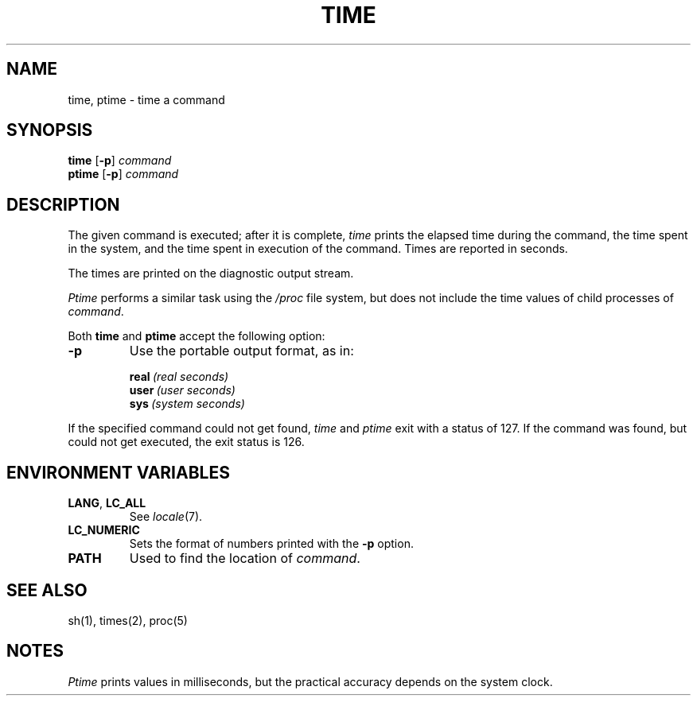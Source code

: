 .\"
.\" Sccsid @(#)time.1	1.9 (gritter) 3/10/03
.\" Parts taken from time(1), Unix 7th edition:
.\" Copyright(C) Caldera International Inc. 2001-2002. All rights reserved.
.\"
.\" Redistribution and use in source and binary forms, with or without
.\" modification, are permitted provided that the following conditions
.\" are met:
.\"   Redistributions of source code and documentation must retain the
.\"    above copyright notice, this list of conditions and the following
.\"    disclaimer.
.\"   Redistributions in binary form must reproduce the above copyright
.\"    notice, this list of conditions and the following disclaimer in the
.\"    documentation and/or other materials provided with the distribution.
.\"   All advertising materials mentioning features or use of this software
.\"    must display the following acknowledgement:
.\"      This product includes software developed or owned by Caldera
.\"      International, Inc.
.\"   Neither the name of Caldera International, Inc. nor the names of
.\"    other contributors may be used to endorse or promote products
.\"    derived from this software without specific prior written permission.
.\"
.\" USE OF THE SOFTWARE PROVIDED FOR UNDER THIS LICENSE BY CALDERA
.\" INTERNATIONAL, INC. AND CONTRIBUTORS ``AS IS'' AND ANY EXPRESS OR
.\" IMPLIED WARRANTIES, INCLUDING, BUT NOT LIMITED TO, THE IMPLIED
.\" WARRANTIES OF MERCHANTABILITY AND FITNESS FOR A PARTICULAR PURPOSE
.\" ARE DISCLAIMED. IN NO EVENT SHALL CALDERA INTERNATIONAL, INC. BE
.\" LIABLE FOR ANY DIRECT, INDIRECT INCIDENTAL, SPECIAL, EXEMPLARY, OR
.\" CONSEQUENTIAL DAMAGES (INCLUDING, BUT NOT LIMITED TO, PROCUREMENT OF
.\" SUBSTITUTE GOODS OR SERVICES; LOSS OF USE, DATA, OR PROFITS; OR
.\" BUSINESS INTERRUPTION) HOWEVER CAUSED AND ON ANY THEORY OF LIABILITY,
.\" WHETHER IN CONTRACT, STRICT LIABILITY, OR TORT (INCLUDING NEGLIGENCE
.\" OR OTHERWISE) ARISING IN ANY WAY OUT OF THE USE OF THIS SOFTWARE,
.\" EVEN IF ADVISED OF THE POSSIBILITY OF SUCH DAMAGE.
.TH TIME 1 "3/10/03" "" "User Commands"
.SH NAME
time, ptime \- time a command
.SH SYNOPSIS
\fBtime\fR [\fB\-p\fR] \fIcommand\fR
.br
\fBptime\fR [\fB\-p\fR] \fIcommand\fR
.SH DESCRIPTION
The
given command is executed; after it is complete,
.I time
prints the elapsed time during the command, the time
spent in the system, and the time spent in execution
of the command.
Times are reported in seconds.
.PP
The times are printed on the diagnostic output stream.
.PP
.I Ptime
performs a similar task using the
.I /proc
file system,
but does not include the time values of child processes
of
.IR command .
.PP
Both
.B time
and
.B ptime
accept the following option:
.TP
.B \-p
Use the portable output format, as in:
.IP
.BI real\  "(real seconds)"
.br
.BI user\  "(user seconds)"
.br
.BI sys\  "(system seconds)"
.PP
If the specified command could not get found,
.I time
and
.I ptime
exit with a status of 127.
If the command was found,
but could not get executed,
the exit status is 126.
.SH "ENVIRONMENT VARIABLES"
.TP
.BR LANG ", " LC_ALL
See
.IR locale (7).
.TP
.B LC_NUMERIC
Sets the format of numbers printed with the
.B \-p
option.
.TP
.B PATH
Used to find the location of
.IR command .
.SH "SEE ALSO"
sh(1),
times(2),
proc(5)
.SH NOTES
.I Ptime
prints values in milliseconds,
but the practical accuracy depends on the system clock.
